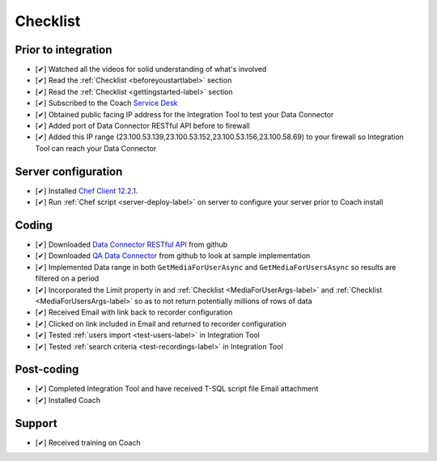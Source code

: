 .. _checklist-label:

=========
Checklist
=========


Prior to integration
====================

- [✔] Watched all the videos for solid understanding of what's involved
- [✔] Read the :ref:`Checklist <beforeyoustartlabel>` section
- [✔] Read the :ref:`Checklist <gettingstarted-label>` section
- [✔] Subscribed to the Coach `Service Desk <https://qualtrak.atlassian.net/servicedesk/customer/portal/7/>`_
- [✔] Obtained public facing IP address for the Integration Tool to test your Data Connector
- [✔] Added port of Data Connector RESTful API before to firewall
- [✔] Added this IP range (23.100.53.139,23.100.53.152,23.100.53.156,23.100.58.69) to your firewall so Integration Tool can reach your Data Connector 

Server configuration
====================

- [✔] Installed `Chef Client 12.2.1 <https://downloads.chef.io/chef-client/windows/>`_.
- [✔] Run  :ref:`Chef script <server-deploy-label>` on server to configure your server prior to Coach install

Coding
======

- [✔] Downloaded `Data Connector RESTful API <https://github.com/qualtrak/data-connector-api>`_ from github
- [✔] Downloaded `QA Data Connector <https://github.com/qualtrak/recorder-qa>`_ from github to look at sample implementation
- [✔] Implemented Data range in both ``GetMediaForUserAsync`` and ``GetMediaForUsersAsync`` so results are filtered on a period
- [✔] Incorporated the Limit property in and :ref:`Checklist <MediaForUserArgs-label>` and :ref:`Checklist <MediaForUsersArgs-label>` so as to not return potentially millions of rows of data
- [✔] Received Email with link back to recorder configuration
- [✔] Clicked on link included in Email and returned to recorder configuration
- [✔] Tested :ref:`users import <test-users-label>` in Integration Tool 
- [✔] Tested :ref:`search criteria <test-recordings-label>` in Integration Tool

Post-coding
===========

- [✔] Completed Integration Tool and have received T-SQL script file Email attachment
- [✔] Installed Coach 

Support
=======

- [✔] Received training on Coach




